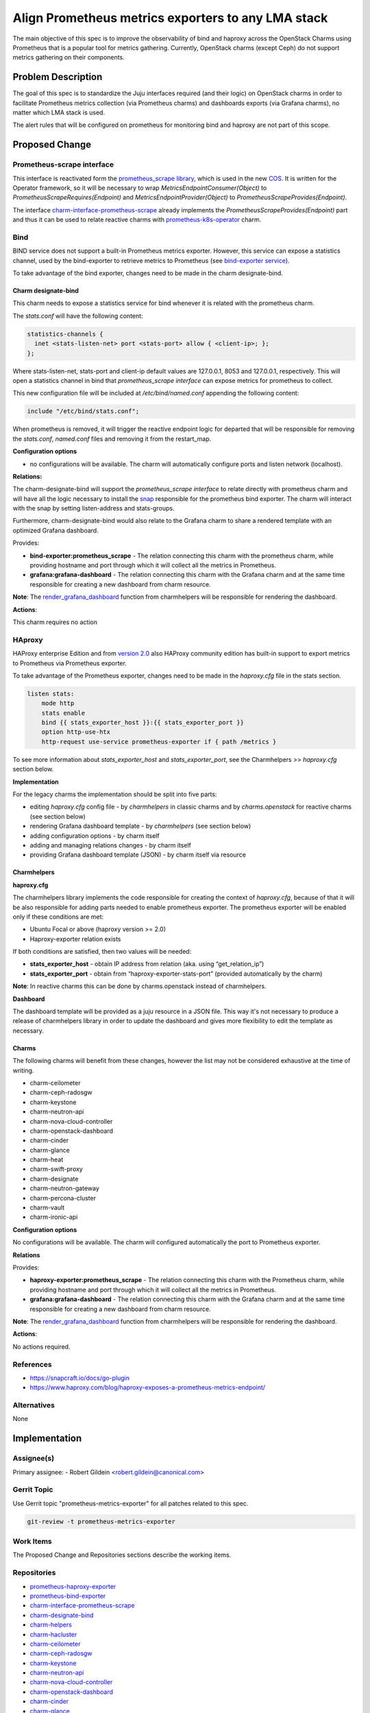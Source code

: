 ..
  Copyright 2021 Canonical Ltd

  This work is licensed under a Creative Commons Attribution 3.0
  Unported License.
  http://creativecommons.org/licenses/by/3.0/legalcode

..
  This template should be in ReSTructured text. Please do not delete
  any of the sections in this template.  If you have nothing to say
  for a whole section, just write: "None". For help with syntax, see
  http://sphinx-doc.org/rest.html To test out your formatting, see
  http://www.tele3.cz/jbar/rest/rest.html

===================================================
Align Prometheus metrics exporters to any LMA stack
===================================================

The main objective of this spec is to improve the observability of bind
and haproxy across the OpenStack Charms using Prometheus that is a popular
tool for metrics gathering. Currently, OpenStack charms (except Ceph) do not
support metrics gathering on their components.

Problem Description
===================

The goal of this spec is to standardize the Juju interfaces required
(and their logic) on OpenStack charms in order to facilitate
Prometheus metrics collection (via Prometheus charms) and dashboards
exports (via Grafana charms), no matter which LMA stack is used.

The alert rules that will be configured on prometheus for monitoring bind and
haproxy are not part of this scope.

Proposed Change
===============

Prometheus-scrape interface
---------------------------
This interface is reactivated form the
`prometheus_scrape library <https://github.com/canonical/prometheus-k8s-operator/blob/main/lib/charms/prometheus_k8s/v0/prometheus_scrape.py>`_,
which is used in the new `COS <https://charmhub.io/topics/canonical-observability-stack>`_.
It is written for the Operator framework, so it will be necessary to wrap
`MetricsEndpointConsumer(Object)` to `PrometheusScrapeRequires(Endpoint)` and
`MetricsEndpointProvider(Object)` to `PrometheusScrapeProvides(Endpoint)`.

The interface `charm-interface-prometheus-scrape <https://github.com/openstack-charmers/charm-interface-prometheus-scrape>`_
already implements the `PrometheusScrapeProvides(Endpoint)` part and thus it
can be used to relate reactive charms with `prometheus-k8s-operator <https://github.com/canonical/prometheus-k8s-operator>`_
charm.

Bind
----

BIND service does not support a built-in Prometheus metrics exporter.
However, this service can expose a statistics channel, used by the
bind-exporter to retrieve metrics to Prometheus
(see `bind-exporter service <https://github.com/prometheus-community/bind_exporter>`_).

To take advantage of the bind exporter, changes need to be made in the
charm designate-bind.

Charm designate-bind
^^^^^^^^^^^^^^^^^^^^

This charm needs to expose a statistics service for bind whenever it is related
with the prometheus charm.

The `stats.conf` will have the following content:

.. code-block:: none

  statistics-channels {
    inet <stats-listen-net> port <stats-port> allow { <client-ip>; };
  };

Where stats-listen-net, stats-port and client-ip default values are 127.0.0.1,
8053 and 127.0.0.1, respectively. This will open a statistics channel in bind
that `prometheus_scrape interface` can expose metrics for prometheus to
collect.

This new configuration file will be included at `/etc/bind/named.conf`
appending the following content:

.. code-block:: none

  include "/etc/bind/stats.conf";

When prometheus is removed, it will trigger the reactive endpoint logic for
departed that will be responsible for removing the `stats.conf`, `named.conf`
files and removing it from the restart_map.

**Configuration options**

* no configurations will be available. The charm will automatically configure
  ports and listen network (localhost).


**Relations:**

The charm-designate-bind will support the `prometheus_scrape interface`
to relate directly with prometheus charm and will have all the logic necessary
to install the `snap <https://launchpad.net/prometheus-bind-exporter-snap>`_
responsible for the prometheus bind exporter. The charm will interact with the
snap by setting listen-address and stats-groups.

Furthermore, charm-designate-bind would also relate to the Grafana charm
to share a rendered template with an optimized Grafana dashboard.

Provides:

* **bind-exporter:prometheus_scrape** - The relation connecting this charm with
  the prometheus charm, while providing hostname and port through which it will
  collect all the metrics in Prometheus.
* **grafana:grafana-dashboard** - The relation connecting this charm with the
  Grafana charm and at the same time responsible for creating a new dashboard
  from charm resource.

**Note**: The `render_grafana_dashboard <https://github.com/juju/charm-helpers/blob/bf9c2d83ed579ffb369abbb687fbdf2de62b4d54/charmhelpers/contrib/openstack/ha/utils.py#L353>`_
function from charmhelpers will be responsible for rendering the dashboard.


**Actions**:

This charm requires no action

HAproxy
-------

HAProxy enterprise Edition and from `version 2.0 <https://www.haproxy.com/blog/haproxy-exposes-a-prometheus-metrics-endpoint/>`_
also HAProxy community edition has built-in support to export metrics to
Prometheus via Prometheus exporter.

To take advantage of the Prometheus exporter, changes need to be made in the
`haproxy.cfg` file in the stats section.

.. code-block:: yaml

  listen stats:
      mode http
      stats enable
      bind {{ stats_exporter_host }}:{{ stats_exporter_port }}
      option http-use-htx
      http-request use-service prometheus-exporter if { path /metrics }

To see more information about `stats_exporter_host` and
`stats_exporter_port`, see the Charmhelpers >> `haproxy.cfg` section below.

**Implementation**

For the legacy charms the implementation should be split into five parts:

* editing `haproxy.cfg` config file -  by `charmhelpers` in classic charms
  and by `charms.openstack` for reactive charms (see section below)
* rendering Grafana dashboard template - by `charmhelpers` (see
  section below)
* adding configuration options - by charm itself
* adding and managing relations changes - by charm itself
* providing Grafana dashboard template (JSON) - by charm itself via resource

Charmhelpers
^^^^^^^^^^^^

**haproxy.cfg**

The charmhelpers library implements the code responsible for creating the
context of `haproxy.cfg`, because of that it will be also responsible for
adding parts needed to enable prometheus exporter. The prometheus exporter
will be enabled only if these conditions are met:

* Ubuntu Focal or above (haproxy version >= 2.0)
* Haproxy-exporter relation exists

If both conditions are satisfied, then two values will be needed:

* **stats_exporter_host** - obtain IP address from relation
  (aka. using “get_relation_ip”)
* **stats_exporter_port** - obtain from “haproxy-exporter-stats-port”
  (provided automatically by the charm)

**Note**: In reactive charms this can be done by charms.openstack instead
of charmhelpers.

**Dashboard**

The dashboard template will be provided as a juju resource in a JSON file.
This way it's not necessary to produce a release of charmhelpers library in
order to update the dashboard and gives more flexibility to edit the template
as necessary.

Charms
^^^^^^

The following charms will benefit from these changes, however the list may not
be considered exhaustive at the time of writing.

* charm-ceilometer
* charm-ceph-radosgw
* charm-keystone
* charm-neutron-api
* charm-nova-cloud-controller
* charm-openstack-dashboard
* charm-cinder
* charm-glance
* charm-heat
* charm-swift-proxy
* charm-designate
* charm-neutron-gateway
* charm-percona-cluster
* charm-vault
* charm-ironic-api

**Configuration options**

No configurations will be available. The charm will configured
automatically the port to Prometheus exporter.

**Relations**

Provides:

* **haproxy-exporter:prometheus_scrape** - The relation connecting this charm
  with the Prometheus charm, while providing hostname and port through which it
  will collect all the metrics in Prometheus.
* **grafana:grafana-dashboard** - The relation connecting this charm with the
  Grafana charm and at the same time responsible for creating a new dashboard
  from charm resource.

**Note**: The `render_grafana_dashboard <https://github.com/juju/charm-helpers/blob/bf9c2d83ed579ffb369abbb687fbdf2de62b4d54/charmhelpers/contrib/openstack/ha/utils.py#L353>`_
function from charmhelpers will be responsible for rendering the dashboard.

**Actions**:

No actions required.

References
----------

* https://snapcraft.io/docs/go-plugin
* https://www.haproxy.com/blog/haproxy-exposes-a-prometheus-metrics-endpoint/


Alternatives
------------

None


Implementation
==============

Assignee(s)
-----------

Primary assignee:
- Robert Gildein <robert.gildein@canonical.com>


Gerrit Topic
------------

Use Gerrit topic "prometheus-metrics-exporter" for all patches related
to this spec.

.. code-block:: bash

    git-review -t prometheus-metrics-exporter

Work Items
----------

The Proposed Change and Repositories sections describe the working items.

Repositories
------------

* `prometheus-haproxy-exporter <https://launchpad.net/prometheus-haproxy-exporter-snap>`_
* `prometheus-bind-exporter <https://snapcraft.io/prometheus-bind-exporter>`_
* `charm-interface-prometheus-scrape <https://github.com/openstack-charmers/charm-interface-prometheus-scrape>`_
* `charm-designate-bind <https://opendev.org/openstack/charm-designate-bind>`_
* `charm-helpers <https://github.com/juju/charm-helpers>`_
* `charm-hacluster <https://opendev.org/openstack/charm-hacluster>`_
* `charm-ceilometer <https://opendev.org/openstack/charm-ceilometer>`_
* `charm-ceph-radosgw <https://opendev.org/openstack/charm-ceph-radosgw>`_
* `charm-keystone <https://opendev.org/openstack/charm-keystone>`_
* `charm-neutron-api <https://opendev.org/openstack/charm-neutron-api>`_
* `charm-nova-cloud-controller <https://opendev.org/openstack/charm-nova-cloud-controller>`_
* `charm-openstack-dashboard <https://opendev.org/openstack/charm-openstack-dashboard>`_
* `charm-cinder <https://opendev.org/openstack/charm-cinder>`_
* `charm-glance <https://opendev.org/openstack/charm-glance>`_
* `charm-heat <https://opendev.org/openstack/charm-heat>`_
* `charm-swift-proxy <https://opendev.org/openstack/charm-swift-proxy>`_
* `charm-designate <https://opendev.org/openstack/charm-designate>`_
* `charm-neutron-gateway <https://opendev.org/openstack/charm-neutron-gateway>`_
* `charm-percona-cluster <https://opendev.org/openstack/charm-percona-cluster>`_
* `charm-vault <https://opendev.org/openstack/charm-designate-vault>`_
* `charm-ironic-api <https://opendev.org/openstack/charm-ironic-api>`_

Documentation
-------------

Documentation on how to use prometheus-exporter for HAProxy and
prometheus-bind-exporter for BIND will be necessary.

Security
--------

None

Testing
-------

Code written or changed will be covered by unit tests and functional test.
The functional test will be implemented using the ``Zaza`` framework.

Dependencies
============

None
